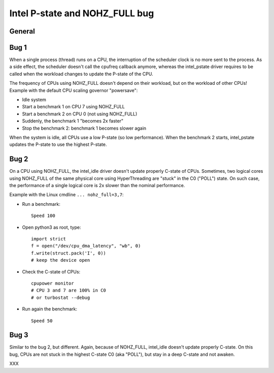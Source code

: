 +++++++++++++++++++++++++++++++
Intel P-state and NOHZ_FULL bug
+++++++++++++++++++++++++++++++

General
=======

Bug 1
=====

When a single process (thread) runs on a CPU, the interruption of the scheduler
clock is no more sent to the process. As a side effect, the scheduler doesn't
call the cpufreq callback anymore, whereas the intel_pstate driver requires
to be called when the workload changes to update the P-state of the CPU.

The frequency of CPUs using NOHZ_FULL doesn't depend on their workload, but
on the workload of other CPUs! Example with the default CPU scaling governor "powersave":

* Idle system
* Start a benchmark 1 on CPU 7 using NOHZ_FULL
* Start a benchmark 2 on CPU 0 (not using NOHZ_FULL)
* Suddenly, the benchmark 1 "becomes 2x faster"
* Stop the benchmark 2: benchmark 1 becomes slower again

When the system is idle, all CPUs use a low P-state (so low performance). When
the benchmark 2 starts, intel_pstate updates the P-state to use the highest
P-state.


Bug 2
=====

On a CPU using NOHZ_FULL, the intel_idle driver doesn't update properly C-state
of CPUs. Sometimes, two logical cores using NOHZ_FULL of the same physical core
using HyperThreading are "stuck" in the C0 ("POLL") state. On such case,
the performance of a single logical core is 2x slower than the nominal
performance.

Example with the Linux cmdline ``... nohz_full=3,7``:

* Run a benchmark::

    Speed 100

* Open python3 as root, type::

    import strict
    f = open("/dev/cpu_dma_latency", "wb", 0)
    f.write(struct.pack('I', 0))
    # keep the device open

* Check the C-state of CPUs::

    cpupower monitor
    # CPU 3 and 7 are 100% in C0
    # or turbostat --debug

* Run again the benchmark::

    Speed 50


Bug 3
=====

Similar to the bug 2, but different. Again, because of NOHZ_FULL, intel_idle
doesn't update properly C-state. On this bug, CPUs are not stuck in the highest
C-state C0 (aka "POLL"), but stay in a deep C-state and not awaken.

XXX
